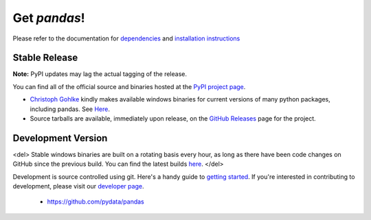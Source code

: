 *************
Get *pandas*!
*************

Please refer to the documentation for `dependencies
<pandas-docs/stable/install.html#dependencies>`_ and `installation instructions
<pandas-docs/stable/install.html>`_

Stable Release
~~~~~~~~~~~~~~

**Note:** PyPI updates may lag the actual tagging of the release.

You can find all of the official source and binaries hosted at the `PyPI
project page <http://pypi.python.org/pypi/pandas#downloads>`_.

- `Christoph Gohlke <http://www.lfd.uci.edu/~gohlke>`_  kindly makes available windows binaries for current versions of many python packages, including pandas. See `Here <http://www.lfd.uci.edu/~gohlke/pythonlibs/>`_.
- Source tarballs are available, immediately upon release, on the `GitHub Releases <https://github.com/pydata/pandas/releases>`_ page for the project.

Development Version
~~~~~~~~~~~~~~~~~~~

<del>
Stable windows binaries are built on a rotating basis every hour, as long as
there have been code changes on GitHub since the previous build. You can find
the latest builds `here <http://pandas.pydata.org/pandas-build/dev/>`_.
</del>

Development is source controlled using git. Here's a handy guide to `getting started <http://help.github.com/set-up-git-redirect>`__. If you're interested in contributing to development, please visit our `developer page <developers.html>`__.

	* https://github.com/pydata/pandas
